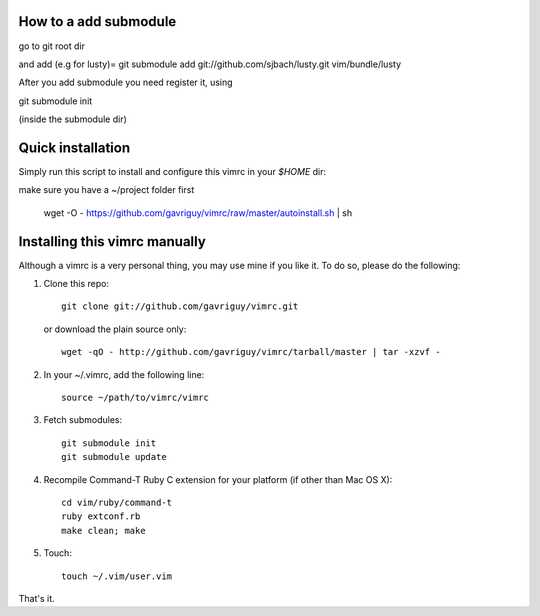 How to a add submodule
=======================
go to git root dir

and add (e.g for lusty)= git submodule add git://github.com/sjbach/lusty.git vim/bundle/lusty

After you add submodule you need register it, using

git submodule init

(inside the submodule dir)

Quick installation
==================
Simply run this script to install and configure this vimrc in your `$HOME`
dir::

make sure you have a ~/project folder first

	wget -O - https://github.com/gavriguy/vimrc/raw/master/autoinstall.sh | sh

Installing this vimrc manually
==============================
Although a vimrc is a very personal thing, you may use mine if you
like it.  To do so, please do the following:

1. Clone this repo::

   	git clone git://github.com/gavriguy/vimrc.git

   or download the plain source only::

   	wget -qO - http://github.com/gavriguy/vimrc/tarball/master | tar -xzvf -

2. In your ~/.vimrc, add the following line::

   	source ~/path/to/vimrc/vimrc

3. Fetch submodules::

   	git submodule init
   	git submodule update

4. Recompile Command-T Ruby C extension for your platform (if other than
   Mac OS X)::

   	cd vim/ruby/command-t
   	ruby extconf.rb
   	make clean; make

5. Touch::

   	touch ~/.vim/user.vim

That's it.
